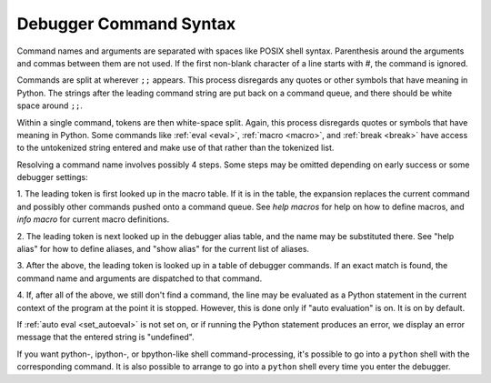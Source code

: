 .. _syntax_command:

Debugger Command Syntax
=======================

Command names and arguments are separated with spaces like POSIX shell
syntax. Parenthesis around the arguments and commas between them are
not used. If the first non-blank character of a line starts with `#`,
the command is ignored.

Commands are split at wherever ``;;`` appears. This process disregards
any quotes or other symbols that have meaning in Python. The strings
after the leading command string are put back on a command queue, and
there should be white space around ``;;``.

Within a single command, tokens are then white-space split. Again, this process disregards quotes or symbols that have meaning in Python.
Some commands like :ref:`eval <eval>`, :ref:`macro <macro>`, and
:ref:`break <break>` have access to the untokenized string entered and make use of that rather than the tokenized list.

Resolving a command name involves possibly 4 steps. Some steps may be
omitted depending on early success or some debugger settings:

1. The leading token is first looked up in the macro table. If it is in the table, the expansion replaces the current command and
possibly other commands pushed onto a command queue. See `help macros` for
help on how to define macros, and `info macro` for current macro
definitions.

2. The leading token is next looked up in the debugger alias table, and the name may be substituted there. See "help alias" for how to define
aliases, and "show alias" for the current list of aliases.

3. After the above, the leading token is looked up in a table of debugger
commands. If an exact match is found, the command name and arguments
are dispatched to that command.

4. If, after all of the above, we still don't find a command, the line
may be evaluated as a Python statement in the current context of the
program at the point it is stopped. However, this is done only if
"auto evaluation" is on.  It is on by default.

If :ref:`auto eval <set_autoeval>` is not set on, or if running the Python statement produces an error, we display an error message that the entered string is "undefined".

If you want python-, ipython-, or bpython-like shell
command-processing, it's possible to go into a ``python`` shell with the
corresponding command. It is also possible to arrange to go into a ``python`` shell every time you enter the debugger.

.. seealso::

  :ref:`help syntax suffixes <syntax_suffixes>`
